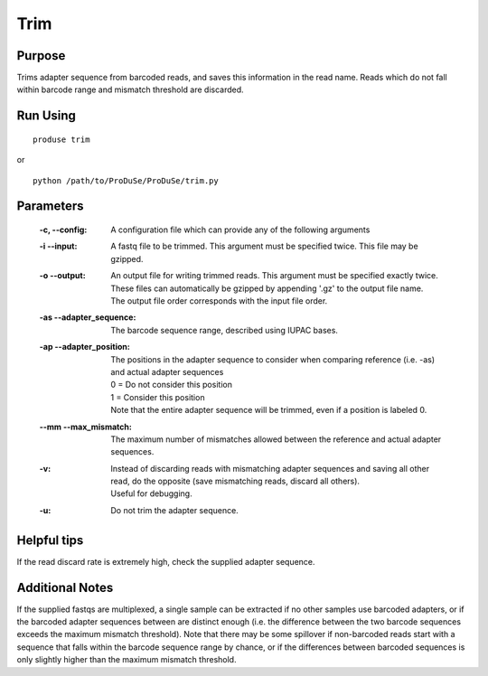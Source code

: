 Trim
============

Purpose
^^^^^^^

Trims adapter sequence from barcoded reads, and saves this information in the read name.
Reads which do not fall within barcode range and mismatch threshold are discarded.

Run Using
^^^^^^^^^

::

    produse trim

or

::

    python /path/to/ProDuSe/ProDuSe/trim.py

Parameters
^^^^^^^^^^

    :-c, --config:
        A configuration file which can provide any of the following arguments
    :-i --input:
        A fastq file to be trimmed. This argument must be specified twice. This file may be gzipped.
    :-o --output:
        | An output file for writing trimmed reads. This argument must be specified exactly twice.
        | These files can automatically be gzipped by appending '.gz' to the output file name.
        | The output file order corresponds with the input file order.
    :-as --adapter_sequence:
        The barcode sequence range, described using IUPAC bases.
    :-ap --adapter_position:
        | The positions in the adapter sequence to consider when comparing reference (i.e. -as) and actual adapter sequences
        | 0 = Do not consider this position
        | 1 = Consider this position
        | Note that the entire adapter sequence will be trimmed, even if a position is labeled 0.
    :--mm --max_mismatch:
        The maximum number of mismatches allowed between the reference and actual adapter sequences.
    :-v:
        | Instead of discarding reads with mismatching adapter sequences and saving all other read, do the opposite (save mismatching reads, discard all others).
        | Useful for debugging.
    :-u:
        Do not trim the adapter sequence.


Helpful tips
^^^^^^^^^^^^

If the read discard rate is extremely high, check the supplied adapter sequence.

Additional Notes
^^^^^^^^^^^^^^^^

If the supplied fastqs are multiplexed, a single sample can be extracted if no other samples use barcoded adapters, or if the barcoded adapter sequences between are distinct enough (i.e. the difference between the two barcode sequences exceeds the maximum mismatch threshold).
Note that there may be some spillover if non-barcoded reads start with a sequence that falls within the barcode sequence range by chance, or if the differences between barcoded sequences is only slightly higher than the maximum mismatch threshold.
